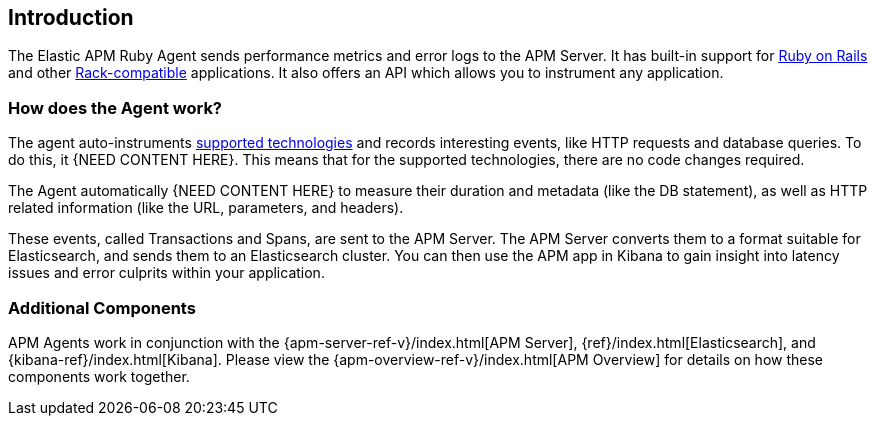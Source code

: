 ifdef::env-github[]
NOTE: For the best reading experience,
please view this documentation at
https://www.elastic.co/guide/en/apm/agent/ruby/current/introduction.html[elastic.co]
endif::[]

[[introduction]]
== Introduction

The Elastic APM Ruby Agent sends performance metrics and error logs to the APM Server.
It has built-in support for <<getting-started-rails,Ruby on Rails>> and other
<<getting-started-rack,Rack-compatible>> applications.
It also offers an API which allows you to instrument any application.

[float]
[[how-it-works]]
=== How does the Agent work?

The agent auto-instruments <<supported-technologies,supported technologies>> and records interesting events,
like HTTP requests and database queries. To do this, it {NEED CONTENT HERE}.
This means that for the supported technologies, there are no code changes required.

The Agent automatically {NEED CONTENT HERE} to measure their duration and metadata (like the DB statement),
as well as HTTP related information (like the URL, parameters, and headers).

These events, called Transactions and Spans, are sent to the APM Server.
The APM Server converts them to a format suitable for Elasticsearch, and sends them to an Elasticsearch cluster.
You can then use the APM app in Kibana to gain insight into latency issues and error culprits within your application.

[float]
[[additional-components]]
=== Additional Components

APM Agents work in conjunction with the {apm-server-ref-v}/index.html[APM Server], {ref}/index.html[Elasticsearch], and {kibana-ref}/index.html[Kibana].
Please view the {apm-overview-ref-v}/index.html[APM Overview] for details on how these components work together. 

